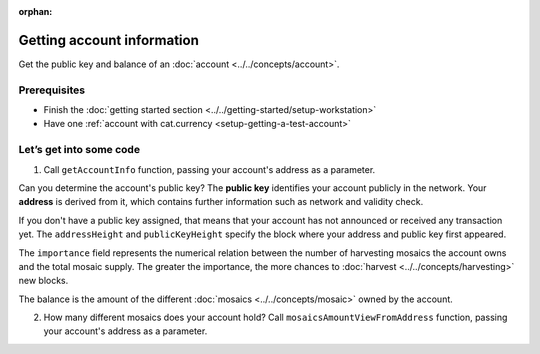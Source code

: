 :orphan:

.. post:: 18 Aug, 2018
    :category: Account
    :excerpt: 1
    :nocomments:

###########################
Getting account information
###########################

Get the public key and balance of an :doc:`account <../../concepts/account>`.

*************
Prerequisites
*************

- Finish the :doc:`getting started section <../../getting-started/setup-workstation>`
- Have one :ref:`account with cat.currency <setup-getting-a-test-account>`

************************
Let’s get into some code
************************

1. Call ``getAccountInfo`` function, passing your account's address as a parameter.

.. example-code::

    .. literalinclude:: ../../resources/examples/typescript/account/GettingAccountInformation.ts
        :caption: |getting-account-information-ts|
        :language: typescript
        :lines:  21-

    .. literalinclude:: ../../resources/examples/java/src/test/java/nem2/guides/examples/account/GettingAccountInformation.java
        :caption: |getting-account-information-java|
        :language: java
        :lines: 33-40

    .. literalinclude:: ../../resources/examples/javascript/account/GettingAccountInformation.js
        :caption: |getting-account-information-js|
        :language: javascript
        :lines: 24-

    .. literalinclude:: ../../resources/examples/cli/account/GettingAccountInformation.sh
        :caption: |getting-account-information-cli|
        :language: bash
        :start-after: #!/bin/sh

Can you determine the account's public key? The **public key** identifies your account publicly in the network. Your  **address** is derived from it, which contains further information such as network and validity check.

If you don't have a public key assigned, that means that your account has not announced or received any transaction yet. The ``addressHeight`` and ``publicKeyHeight`` specify the block where your address and public key first appeared.

The ``importance`` field represents the numerical relation between the number of harvesting mosaics the account owns and the total mosaic supply. The greater the importance, the more chances to :doc:`harvest <../../concepts/harvesting>` new blocks.

The balance is the amount of the different :doc:`mosaics <../../concepts/mosaic>` owned by the account.

2.  How many different mosaics does your account hold? Call ``mosaicsAmountViewFromAddress`` function, passing your account's address as a parameter.

.. example-code::

    .. literalinclude:: ../../resources/examples/typescript/account/CheckingBalanceOfAnAccount.ts
        :caption: |checking-balance-account-ts|
        :language: typescript
        :lines:  22-

    .. literalinclude:: ../../resources/examples/javascript/account/CheckingBalanceOfAnAccount.js
        :caption: |checking-balance-account-js|
        :language: javascript
        :lines: 29-

    .. literalinclude:: ../../resources/examples/cli/account/CheckingBalanceOfAnAccount.sh
        :caption: |checking-balance-account-cli|
        :language: bash
        :start-after: #!/bin/sh

.. |getting-account-information-ts| raw:: html

   <a href="https://github.com/nemtech/nem2-docs/blob/master/source/resources/examples/typescript/account/GettingAccountInformation.ts" target="_blank">View Code</a>

.. |getting-account-information-java| raw:: html

   <a href="https://github.com/nemtech/nem2-docs/blob/master/source/resources/examples/java/src/test/java/nem2/guides/examples/account/GettingAccountInformation.java" target="_blank">View Code</a>

.. |getting-account-information-js| raw:: html

   <a href="https://github.com/nemtech/nem2-docs/blob/master/source/resources/examples/javascript/account/GettingAccountInformation.js" target="_blank">View Code</a>

.. |getting-account-information-cli| raw:: html

   <a href="https://github.com/nemtech/nem2-docs/blob/master/source/resources/examples/cli/account/GettingAccountInformation.sh" target="_blank">View Code</a>

.. |checking-balance-account-ts| raw:: html

   <a href="https://github.com/nemtech/nem2-docs/blob/master/source/resources/examples/typescript/account/CheckingBalanceOfAnAccount.ts" target="_blank">View Code</a>

.. |checking-balance-account-js| raw:: html

   <a href="https://github.com/nemtech/nem2-docs/blob/master/source/resources/examples/javascript/account/CheckingBalanceOfAnAccount.js" target="_blank">View Code</a>

.. |checking-balance-account-cli| raw:: html

   <a href="https://github.com/nemtech/nem2-docs/blob/master/source/resources/examples/cli/account/CheckingBalanceOfAnAccount.sh" target="_blank">View Code</a>
